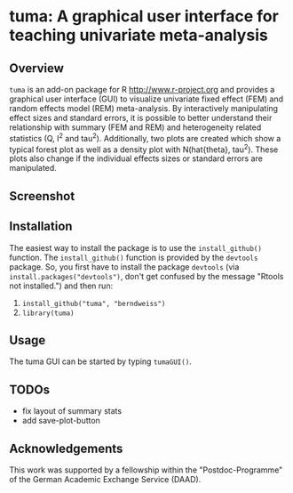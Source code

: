 * tuma: A graphical user interface for teaching univariate meta-analysis 

** Overview
   =tuma= is an add-on package for R <http://www.r-project.org> and provides a
   graphical user interface (GUI) to visualize univariate fixed effect (FEM) and
   random effects model (REM) meta-analysis. By interactively manipulating
   effect sizes and standard errors, it is possible to better understand their
   relationship with summary (FEM and REM) and heterogeneity related statistics
   (Q, I^2 and tau^2). Additionally, two plots are created which show a typical
   forest plot as well as a density plot with N(hat{theta}, tau^2). These plots
   also change if the individual effects sizes or standard errors are
   manipulated.  

** Screenshot

   [[https://github.com/berndweiss/tuma/blob/master/f_screenshot.png]]

   
** Installation
   The easiest way to install the package is to use the =install_github()=
   function. The =install_github()= function is provided by the =devtools=
   package. So, you first have to install the package =devtools= (via
   =install.packages("devtools")=, don't get confused by the message "Rtools not
   installed.") and then run:
   1. =install_github("tuma", "berndweiss")=
   2. =library(tuma)=

** Usage
   The tuma GUI can be started by typing =tumaGUI()=.

** TODOs
   - fix layout of summary stats
   - add save-plot-button

** Acknowledgements
   This work was supported by a fellowship within the "Postdoc-Programme" of the German Academic Exchange Service (DAAD).   
